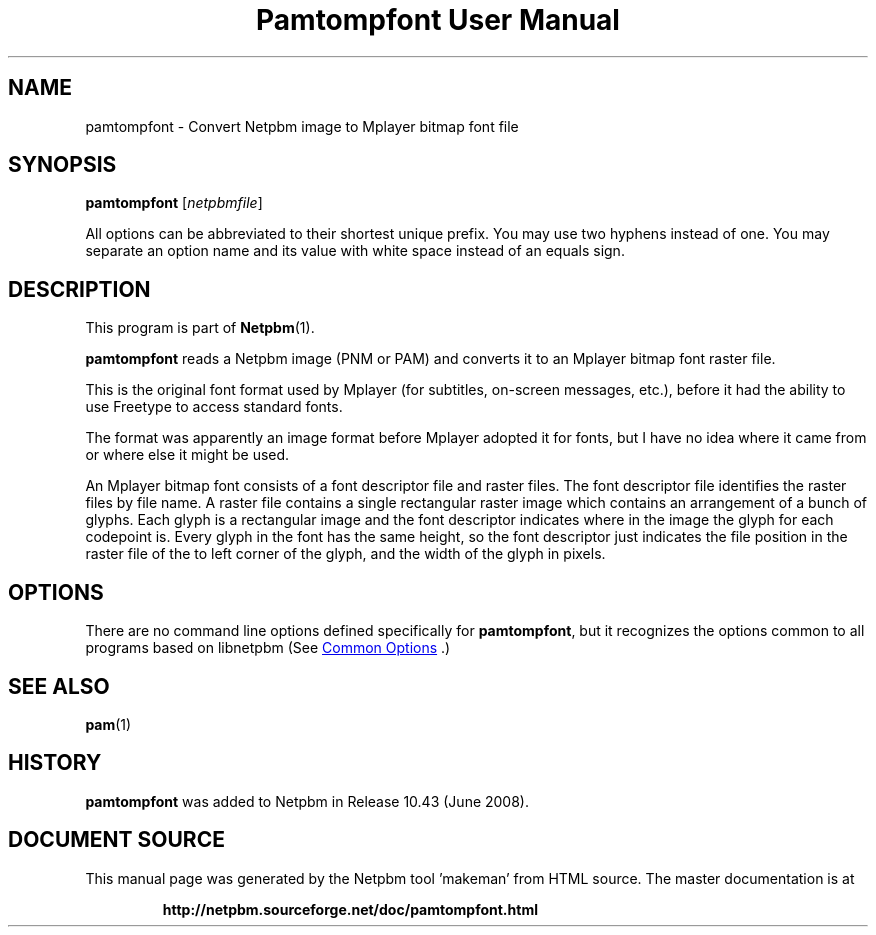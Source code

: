 \
.\" This man page was generated by the Netpbm tool 'makeman' from HTML source.
.\" Do not hand-hack it!  If you have bug fixes or improvements, please find
.\" the corresponding HTML page on the Netpbm website, generate a patch
.\" against that, and send it to the Netpbm maintainer.
.TH "Pamtompfont User Manual" 1 "18 May 2008" "netpbm documentation"

.SH NAME
pamtompfont - Convert Netpbm image to Mplayer bitmap font file

.UN synopsis
.SH SYNOPSIS
\fBpamtompfont\fP
[\fInetpbmfile\fP]
.PP
All options can be abbreviated to their shortest unique prefix.
You may use two hyphens instead of one.  You may separate an option
name and its value with white space instead of an equals sign.

.UN description
.SH DESCRIPTION
.PP
This program is part of
.BR "Netpbm" (1)\c
\&.
.PP
\fBpamtompfont\fP reads a Netpbm image (PNM or PAM) and converts it
to an Mplayer bitmap font raster file.
.PP
This is the original font format used by Mplayer (for subtitles,
on-screen messages, etc.), before it had the ability to use Freetype
to access standard fonts.
.PP
The format was apparently an image format before Mplayer adopted it
for fonts, but I have no idea where it came from or where else it might
be used.
.PP
An Mplayer bitmap font consists of a font descriptor file and
raster files.  The font descriptor file identifies the raster files by
file name.  A raster file contains a single rectangular raster image
which contains an arrangement of a bunch of glyphs.  Each glyph is a
rectangular image and the font descriptor indicates where in the image
the glyph for each codepoint is.  Every glyph in the font has the same
height, so the font descriptor just indicates the file position in the
raster file of the to left corner of the glyph, and the width of the
glyph in pixels.


.UN options
.SH OPTIONS
.PP
There are no command line options defined specifically
for \fBpamtompfont\fP, but it recognizes the options common to all
programs based on libnetpbm (See 
.UR index.html#commonoptions
 Common Options
.UE
\&.)

.UN seealso
.SH SEE ALSO
.BR "pam" (1)\c
\&

.UN history
.SH HISTORY
.PP
\fBpamtompfont\fP was added to Netpbm in Release 10.43 (June 2008).
.SH DOCUMENT SOURCE
This manual page was generated by the Netpbm tool 'makeman' from HTML
source.  The master documentation is at
.IP
.B http://netpbm.sourceforge.net/doc/pamtompfont.html
.PP